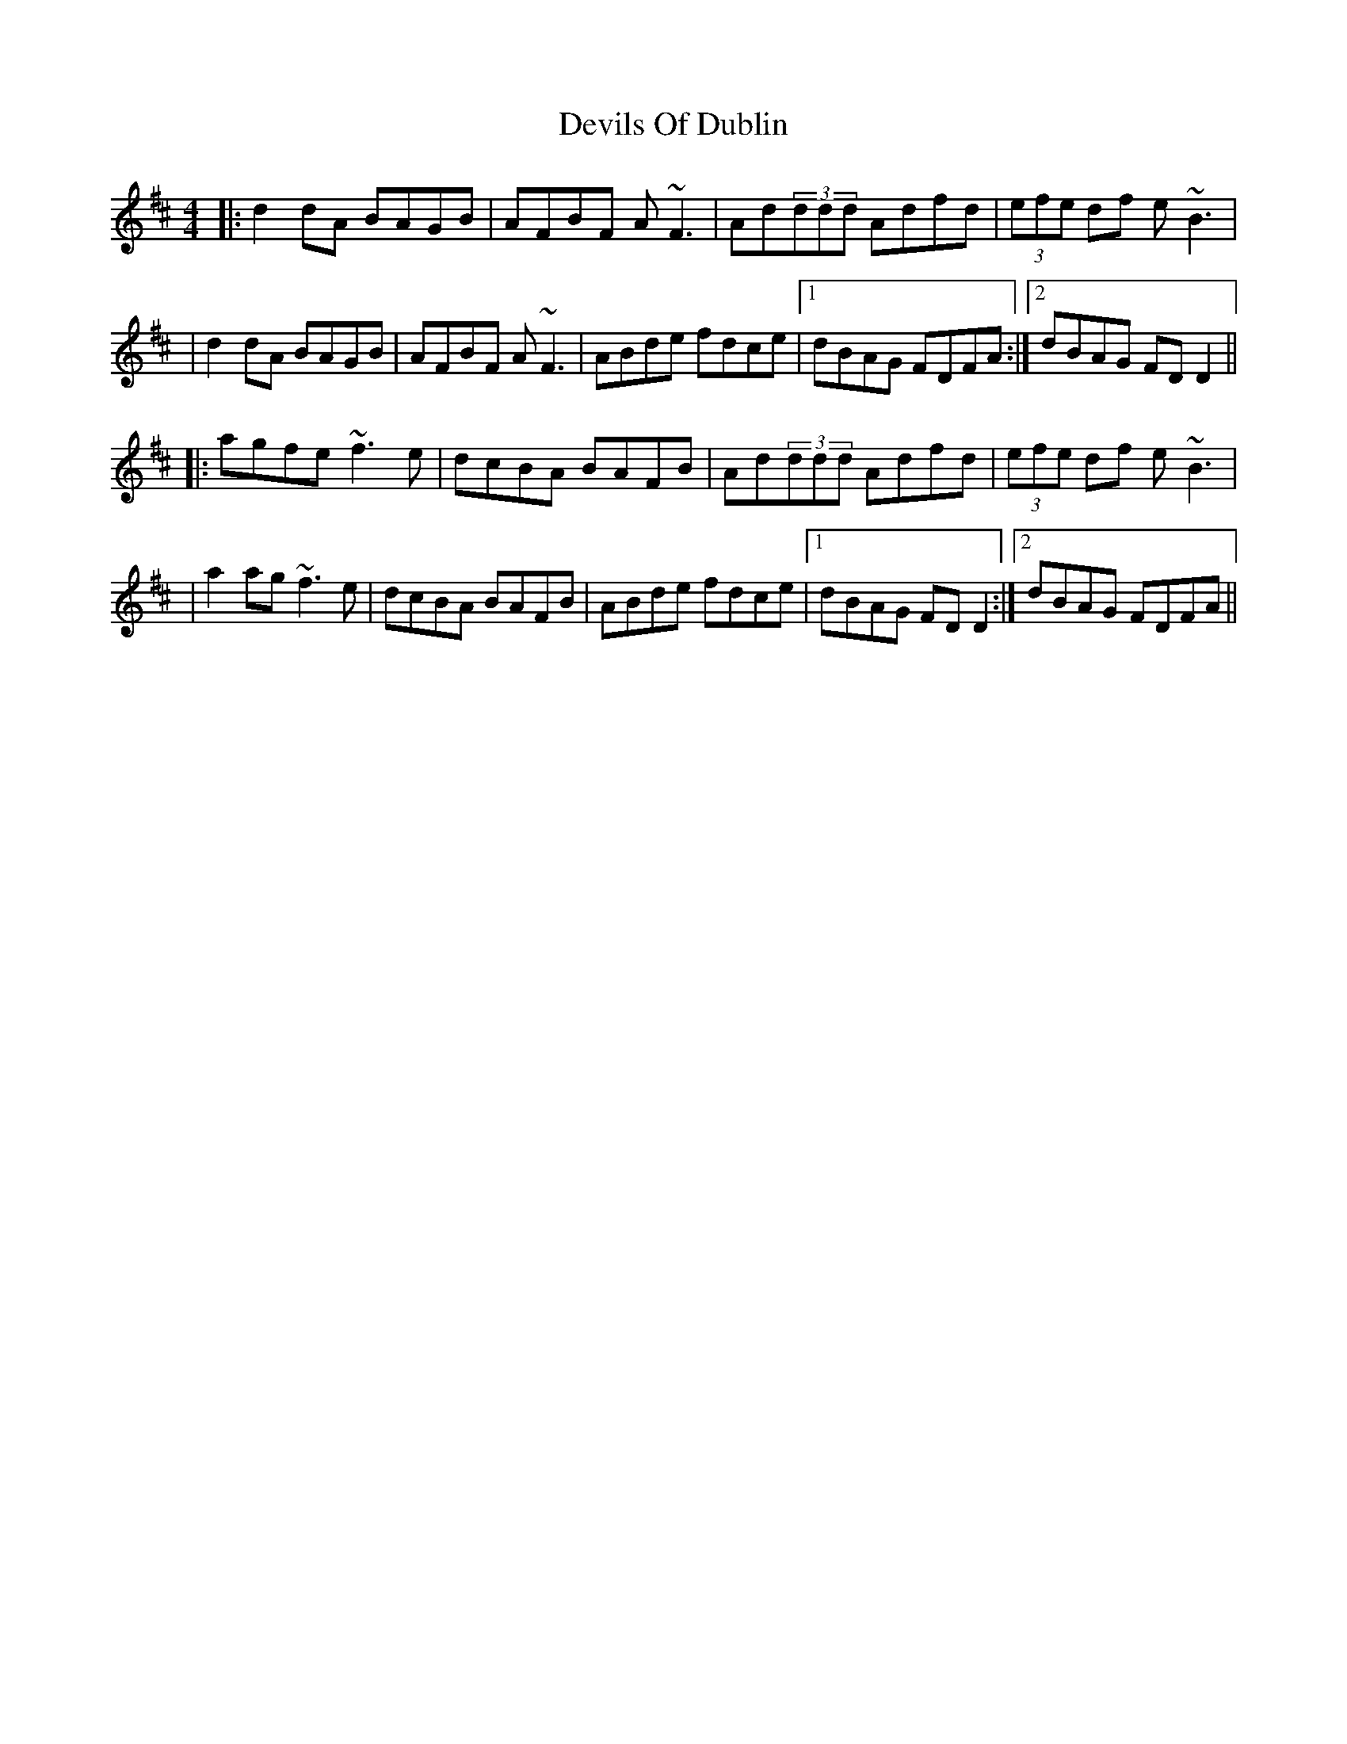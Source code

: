 X: 1
T: Devils Of Dublin
Z: Will Harmon
S: https://thesession.org/tunes/538#setting538
R: reel
M: 4/4
L: 1/8
K: Dmaj
|:d2dA BAGB|AFBF A~F3|Ad(3ddd Adfd|(3efe df e~B3|
|d2dA BAGB|AFBF A~F3|ABde fdce|1 dBAG FDFA:|2 dBAG FDD2||
|:agfe~f3e|dcBA BAFB|Ad(3ddd Adfd|(3efe df e~B3|
|a2ag ~f3e|dcBA BAFB|ABde fdce|1 dBAG FDD2:|2 dBAG FDFA||
